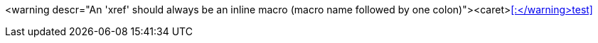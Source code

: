 <warning descr="An 'xref' should always be an inline macro (macro name followed by one colon)"><caret>xref::</warning>test[]
